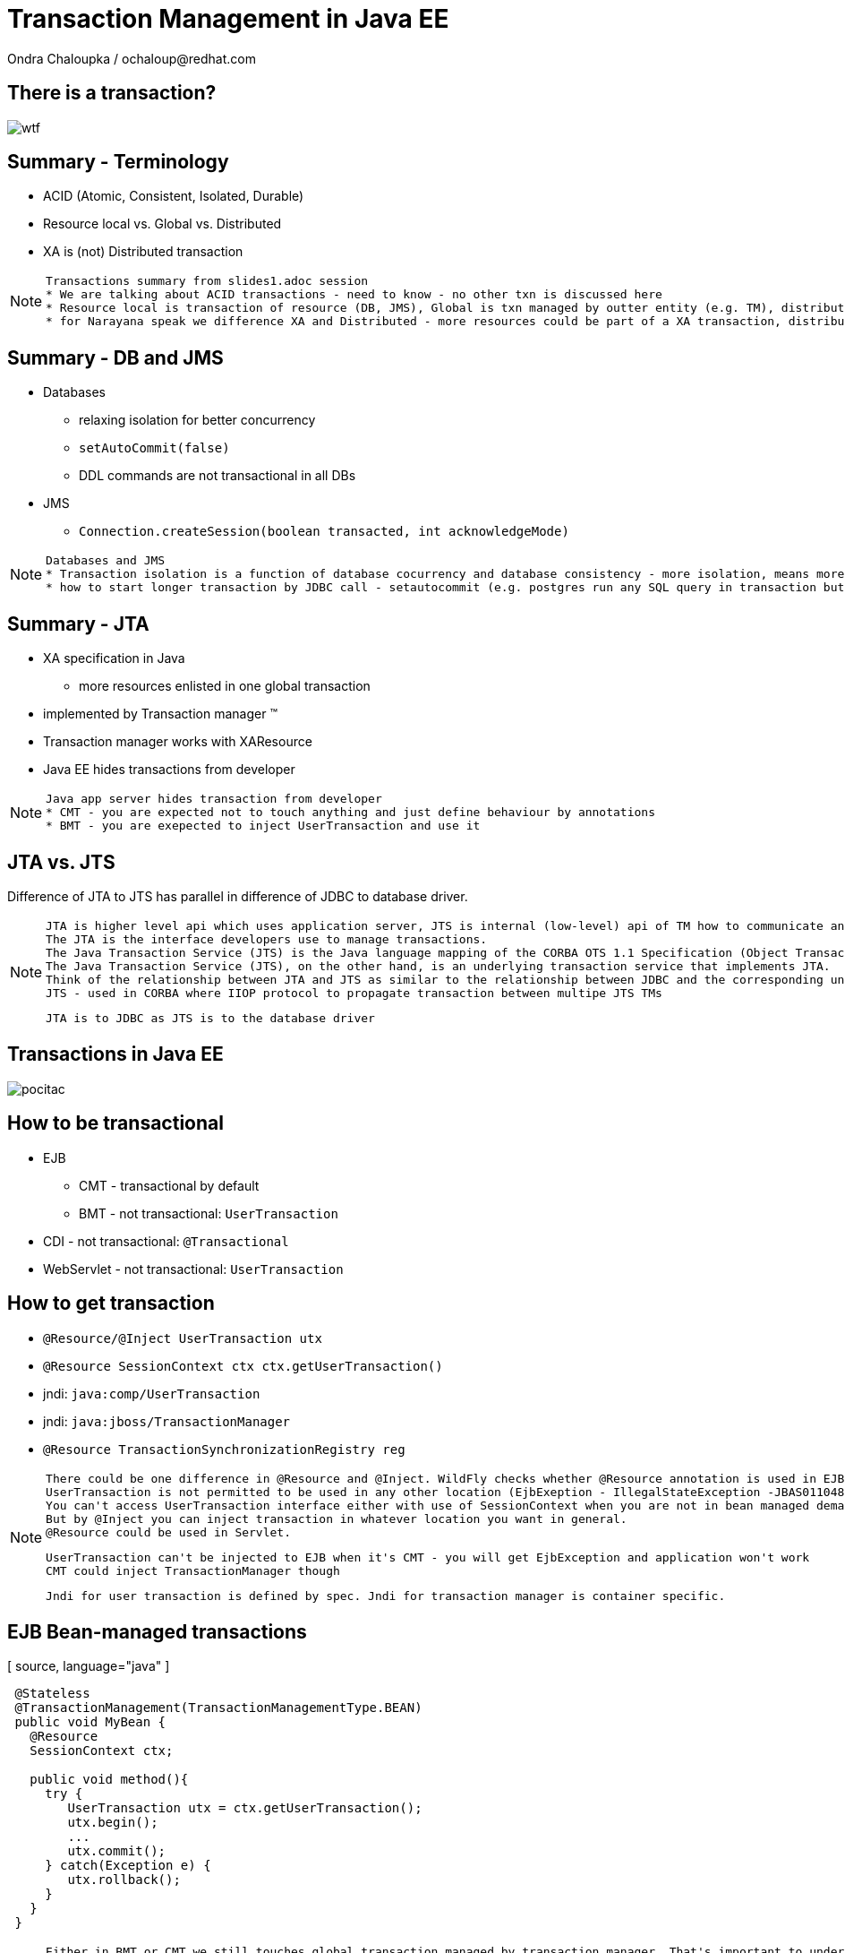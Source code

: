 :source-highlighter: highlight.js
:revealjs_theme: redhat
:revealjs_controls: false
:revealjs_center: true

:images: ./misc


= Transaction Management in Java EE
Ondra Chaloupka / ochaloup@redhat.com

== There is a transaction?

image:{images}/entertain/wtf.jpg[]

== Summary - Terminology

 * ACID (Atomic, Consistent, Isolated, Durable)
 * Resource local vs. Global vs. Distributed
 * XA is (not) Distributed transaction

[NOTE.speaker]
--
 Transactions summary from slides1.adoc session
 * We are talking about ACID transactions - need to know - no other txn is discussed here
 * Resource local is transaction of resource (DB, JMS), Global is txn managed by outter entity (e.g. TM), distributed is having transaction context flowing through multiple TMs
 * for Narayana speak we difference XA and Distributed - more resources could be part of a XA transaction, distributed means the transaction is spread over more TM
--

== Summary - DB and JMS

 * Databases
 ** relaxing isolation for better concurrency
 ** `setAutoCommit(false)`
 ** DDL commands are not transactional in all DBs

 * JMS
 ** `Connection.createSession(boolean transacted, int acknowledgeMode)`

[NOTE.speaker]
--
 Databases and JMS
 * Transaction isolation is a function of database cocurrency and database consistency - more isolation, means more consistency but less concurrency
 * how to start longer transaction by JDBC call - setautocommit (e.g. postgres run any SQL query in transaction but if we want a transaction being spread over more SQL commands then we use setautocommit to false)
--

== Summary - JTA

 * XA specification in Java
 ** more resources enlisted in one global transaction
 * implemented by Transaction manager (TM)
 * Transaction manager works with XAResource
 * Java EE hides transactions from developer


[NOTE.speaker]
--
 Java app server hides transaction from developer
 * CMT - you are expected not to touch anything and just define behaviour by annotations
 * BMT - you are exepected to inject UserTransaction and use it
--

== JTA vs. JTS


Difference of JTA to JTS has parallel in difference of JDBC to database driver.

[NOTE.speaker]
--
 JTA is higher level api which uses application server, JTS is internal (low-level) api of TM how to communicate and manage transactional context.
 The JTA is the interface developers use to manage transactions.
 The Java Transaction Service (JTS) is the Java language mapping of the CORBA OTS 1.1 Specification (Object Transaction Service) - defines how to propagate transactions between multiple JTS transaction managers.
 The Java Transaction Service (JTS), on the other hand, is an underlying transaction service that implements JTA.
 Think of the relationship between JTA and JTS as similar to the relationship between JDBC and the corresponding underlying database driver; JTA is to JDBC as JTS is to the database driver.
 JTS - used in CORBA where IIOP protocol to propagate transaction between multipe JTS TMs

 JTA is to JDBC as JTS is to the database driver
--

== Transactions in Java EE

image:{images}/entertain/pocitac.jpg[]

== How to be transactional

 * EJB 
 ** CMT - transactional by default
 ** BMT - not transactional: `UserTransaction`
 * CDI - not transactional: `@Transactional`
 * WebServlet - not transactional: `UserTransaction`

== How to get transaction

 * `@Resource/@Inject UserTransaction utx`
 * `@Resource SessionContext ctx
    ctx.getUserTransaction()`
 * jndi: `java:comp/UserTransaction`

 * jndi: `java:jboss/TransactionManager`
 * `@Resource TransactionSynchronizationRegistry reg`

[NOTE.speaker]
--
 There could be one difference in @Resource and @Inject. WildFly checks whether @Resource annotation is used in EJB sesion or message driven bean when bean demarcation is specified.
 UserTransaction is not permitted to be used in any other location (EjbExeption - IllegalStateException -JBAS011048: Failed to construct component instance)
 You can't access UserTransaction interface either with use of SessionContext when you are not in bean managed demarcation (WildFly 8.2)
 But by @Inject you can inject transaction in whatever location you want in general.
 @Resource could be used in Servlet.

 UserTransaction can't be injected to EJB when it's CMT - you will get EjbException and application won't work
 CMT could inject TransactionManager though

 Jndi for user transaction is defined by spec. Jndi for transaction manager is container specific.
--

== EJB Bean-managed transactions

[ source, language="java" ]
----
 @Stateless
 @TransactionManagement(TransactionManagementType.BEAN)
 public void MyBean {
   @Resource
   SessionContext ctx;

   public void method(){
     try {
        UserTransaction utx = ctx.getUserTransaction();
        utx.begin();
        ...
        utx.commit();
     } catch(Exception e) {
        utx.rollback();
     }
   }
 }
----

[NOTE.speaker]
--
 Either in BMT or CMT we still touches global transaction managed by transaction manager. That's important to understand.
 Programatic approach
--

== Bean-managed limitations

 * Session beans (@Stateful, @Stateless, @Singleton)
 * Message driven beans (@MessageDriven)
 * Entity bean (EJB 2.0) can only be CMT
 * Stateful beans can't use SessionSynchronization

== EJB Container-managed transactions

[ source, language="java" ]
----
 @Stateless
 @TransactionManagement(TransactionManagementType.CONTAINER)
 public class MyBean {
    @TransactionAttribute(TransactionAttributeType.REQUIRED)
    public void method() {
        // work with application managed resource
    }
 }
----

[NOTE.speaker]
--
 Declarative approach
 * mentioned annotations are not needed as they are default for a bean
 *  work with application managed resource
    working directly e.g. with a database connection or jms session won't bring you transactional guarantees
--

== Annotations under use

 * @TransactionManagement
 ** CONTAINER
 ** BEAN
 * @TransactionAttribute
 * @TransactionTimeout
 * @ApplicationException

[NOTE.speaker]
--
 @TransactionManagement - CONTAINER, BEAN (container is by default)
 @TransactionAttribute - REQUIRED, REQUIRES_NEW... (required is by default)
 @TransactionTimeout is jboss specific annotation - not part of EJB spec
 @ApplicationException is put to user exception (standard or runtime) and defines if such exception should cause the rollback or not
   (RuntimeException could be marked for not causing the rollback)

 Each method is associated with *one* transaction. Neither nested or multiple transactions are not permitted.
--

== Transaction attributes

 * REQUIRED
 * REQUIRES_NEW
 * MANDATORY
 * NOT_SUPPORTED
 * SUPPORTS
 * NEVER

[NOTE.speaker]
--
 Resource: http://entjavastuff.blogspot.cz/2011/02/ejb-transaction-management-going-deeper.html
 Attributes
 * REQUIRED - no txn then new transaction is started or joining to existing txn
 * REQUIRES_NEW - new transaction is started anytime
    - outer transaction is put to sleep until the inner EJB call finishes
    - note that the inner transaction does not share the managed entities of the outer transaction, they are completely isolated
 * MANDATORY - no txn then EjbTransactionRequiredException or joining the existing txn
   - powerful tool that can help you to make your transactional code so much more robust - e.g. mark storage DAO methods that accept (managed) entities as a parameter as MANDATORY
 * NOT_SUPPORTED - method runs without transaction anytime (no txn then nothing is done or suspend running txn)
   What could be useful for:
   - documentation. The annotation instantly tells you that the method does nothing transactional.
   - resources. There is always a cost in managing a transaction, so if the container doesn't have to, give it a break.
   - decreased whoops factor.  you'll catch transaction mistakes far sooner in your development cycle
 * SUPPORTS - no txn then nothing is done (method runs without txn) or joining the existing txn
    - container is lazy :)
 * NEVER - no txn then nothing is done (method runs without txn) or EJBException if calling method propagates some started txn
    - can be a useful tool to catch programming mistakes early on
    - when you make a call to another EJB, that EJB may safely create its own isolated transaction - NEVER may actually become a performance hog because of many mini-transactions being created

 When there is not transaction context active (ie. NOT_SUPPORTED) then for JMS autoack should be used and for database autoCommit is true.
--

== Transaction enlistment

image:{images}/ee/example-bean-description.png[]

== Component interactions overview

image:{images}/ee/ee-component-iteractions.png[]

== Exception handling

* CMT - Exceptions which cause rollback
** RuntimeException
** EJBException
** @ApplicationException(rollback = true, inherited = true)

* BMT
** exceptions should be managed by developer

[NOTE.speaker]
--
 CMT:
 EJBException extends RuntimeException, so...
 intherited added to spec from EJB 3.1
 BMT:
 When RuntimeException is thrown from another bean - ie. when setRollbackOnly flag is set then then transaction can't be commited.
 When you run commit you got Throwable and when you catch it and try to rollback then you get EJBException - no transaction!
 But in fact transaction seems to be really rollbacked. So some automatic handling is available.
--

== Message Driven Bean

[ source, language="java" ]
----
 @MessageDriven(name = "MyMDB",
   activationConfig = {
      @ActivationConfigProperty( propertyName = "destinationType",
                                 propertyValue = "javax.jms.Queue"),
      @ActivationConfigProperty( propertyName = "destination", 
                                 propertyValue ="/queue/testQueue")
   }
)
public class LibraryMessageBean implements MessageListener {

   @Resource
   private MessageDrivenContext mdctx;

   @EJB
   MyBean bean;

   public void onMessage(Message message) {
      // do something with the received message
   }
}
----

== Message Driven Bean - Bean-managed transactions

 * handled by JCA in-flow protocol

 * Bean managed transaction
 ** message receive is not part of transaction
 ** you can start new transaction inside of onMessage method but received message is already acknowledged

 * Container managed transaction
 ** REQUIRED - new transaction at onMessage method start
 ** NOT_SUPPORTED - no transaction - acknowledge mode

[NOTE.speaker]
--
 transaction context does not flow with a JMS message - this means that it should be duty of RA to manage transactions here
--

== Quiz - no commit in BMT

[ source, language="java" ]
----
 @Stateless
 public void MyBean {
   @Resource
   UserTransaction utx;

   public void method(){
     try {
        utx.begin();
        ...
        // utx.commit(); <---
     } catch(Exception e) {
        utx.rollback();
     }
   }
 }
----

[NOTE.speaker]
--
 A bit tricky :) here. Session bean is CONTAINER managed by default.
 This will throw an EJBException
--

== Quiz - continue #1

[ source, language="java" ]
----
 @Stateless // STATELESS
 @TransactionManagement(TransactionManagementType.BEAN)
 public void MyBean {
   @Resource
   UserTransaction utx;

   public void method() {
     try {
        utx.begin();
        ...
        // utx.commit(); <---
     } catch(Exception e) {
        utx.rollback();
     }
   }
 }
----

== Quiz - continue #2

[ source, language="java" ]
----
 @Stateful // STATEFUL
 @TransactionManagement(TransactionManagementType.BEAN)
 public void MyBean {
   @Resource
   UserTransaction utx;

   public void method() {
     try {
        utx.begin();
        ...
        // utx.commit(); <---
     } catch(Exception e) {
        utx.rollback();
     }
   }
 }
----

== Quiz - Answer - no commit BMT!

 * Stateless, Singleton, MDB: EJB container ensures that transaction won't leave a method uncommitted
 ** EJBException ("should complete transaction before returning") + rollback done by container
 * Stateful: transaction can flow over several method invocations on the same SFSB instance

[NOTE.speaker]
--
 Limitation of @Stateless bean to commit transaction came from the fact (probably) that nested transactions
 are not supported by JTA (<- really not sure with this statement)

 For stateful bean the transaction could be span e.g. over several http calls.
--

== Quiz - timeout setting

[ source, language="java" ]
----
 @Stateless
 @TransactionManagement(TransactionManagementType.BEAN)
 public void MyBean {
   @Resource
   UserTransaction utx;

   public void method() {
     try {
        utx.begin();
        utx.setTransactionTimeout(30); // seconds
        ...
        utx.commit();
     } catch(Exception e) {
        ut.rollback();
     }
   }
 }
----

== Quiz - Answer

Nothing will happen. Transaction timeout has to be set before the transaction is started.

[NOTE.speaker]
--
 Default jboss transaction timeout is 5 minutes (default-timeout of transactions subsystem).
--

== Quiz - CMT with NOT_SUPPORTED

[ source, language="java" ]
----
 @Stateless
 public class MyBean {
    @TransactionAttribute(TransactionAttributeType.NOT_SUPPORTED)
    public void method() {
        // do some work with database here
    }
 }
----

== Quiz - CMT with REQUIRES_NEW

[ source, language="java" ]
----
 @Stateless
 public class MyBean {

    public void createNewUser(String name) {
      UserEntity user = new UserEntity(name);
      em.persist(user);

      long numberOfUsersBeforeCommit = getNumberOfUsers();
    }

    @TransactionAttribute(TransactionAttributeType.REQUIRES_NEW)
    public long getNumberOfUsers() {
      String sql = "SELECT COUNT(u.id) FROM UserEntity u";
      Query q = em.createQuery(sql);
      return (long) q.getSingleResult();
    }
 }
----

[NOTE.speaker]
--
 Will the getNumberOfUsers know about newly created entity user from createNewUser?
--

== Quiz - Answer

[ source, language="java" ]
----
 @Stateless
 public class MyBean {
    @EJB
    private MyBean thisBean;

    public void createNewUser(String name) {
      UserEntity user = new UserEntity(name);
      em.persist(user);

      long numberOfUsersBeforeCommit = thisBean.getNumberOfUsers();
    }

    @TransactionAttribute(TransactionAttributeType.REQUIRES_NEW)
    public long getNumberOfUsers() {
      String sql = "SELECT COUNT(u.id) FROM UserEntity u";
      Query q = em.createQuery(sql);
      return (long) q.getSingleResult();
    }
 }
----

[NOTE.speaker]
--
  As method was called internally there was no container callback available so the
  new transaction was not created.
  We need to inject bean for container would hook to it and could process annotations.
--

== Quiz - REQUIRES_NEW and JPA

[ source, language="java" ]
----
 @Stateless
 public class MyBean {
    @EJB
    private CityFinder cityBean;

    public void create(String name, String cityName) {
      UserEntity user = new UserEntity(name);
      em.persist(user);

      CityEntity city = cityBean.findCity(cityName);
      user.setHomeTown(city);
    }
 }

 @Stateless
 @TransactionAttribute(TransactionAttributeType.REQUIRES_NEW)
 public class CityFinder {
    public CityEntity findCity(String cityName) {
      String q = "select c from CityEntity c where c.name=:name";
      Query query = Query.createQuery(q).setParameter("name", cityName);

      try{
        return (CityEntity) query.getSingleResult();
      } catch(NoResultException nre){
        return null;
      }
    }
 }
----

[NOTE.speaker]
--
  Will this work?
  Inspired at http://entjavastuff.blogspot.cz/2011/02/ejb-transaction-management-going-deeper.html
--

== Quiz - Answer

City is found in a new transaction. Entity manager is closed at the end of that transaction -
at the end of method `findCity`.

*Result:* Entity became detached.

Detached `CityEntity` reference is being set to managed `UserEntity`.



== Quiz - CMT exception handling

[ source, language="java" ]
----
 @Stateless
 public class MyBean {
    @EJB
    private MyBean thisBean;

    public void createNewUser(String name) {
      try {
        thisBean.doSomeWork();
      } catch (Exception e) {
        log.warn("The work failed but we will still create user for you");
      }

      UserEntity entity = new UserEntity(name);
      em.persist(entity);
    }

    public long doSomeWork() {
      // do some business but unfortunatelly something goes wrong...
      throw new RuntimeException();
    }
 }
----

== Quiz - Answer

The transaction is marked as setRollbackOnly.

As RuntimeException surpassed the bean boundaries and container will mark it for rollback.

*Result:* transaction will be rollbacked despite catching the exception.


== Quiz - CMT exception handling #2

[ source, language="java" ]
----
 @Stateless
 public class TableCreator {
    @Resource
    DataSource datasource;

    public void create() {
        try(Connection connection = datasource.getConnection()) {
            Statement st = connection.createStatement();
            st.execute("CREATE TABLE user (id INTEGER NOT NULL, name VARCHAR(255))");
        } catch (SQLException sqle) {
           // ignore this as table already exists
        }
    }
 }

 @Stateless
 public class Inserter {
   @PersistenceContext
   private EntityManager em;

   @EJB
   private TableCreator creator;

    public void call() {
        creator.create();

        UserEntity entity = new UserEntity(1, "EAP QE");
        em.persist(entity);
    }
 }
----

[NOTE.speaker]
--
 We should close the connection on ours own. But in case the application server should close it for us at the end.
 Btw. closing does not mean real closing. It just returns connection to pool.

 Expecting that datasource and the entity manager are configured to use the same datasource (sharing connection in fact).
--

== Quiz - Answer

[ source, language="java" ]
----
 @Stateless
 public class TableCreator {
    @Resource
    DataSource datasource;

    @TransactionAttribute(TransactionAttributeType.REQUIRES_NEW)
    public void create() {
        try(Connection connection = datasource.getConnection()) {
            Statement st = connection.createStatement();
            st.execute("CREATE TABLE user (id INTEGER NOT NULL, name VARCHAR(255))");
        } catch (SQLException sqle) {
           // ignore this as table already exists
        }
    }
 }

 @Stateless
 public class Inserter {
   @EJB
   private TableCreator creator;

    public void call() {
        creator.create();

        UserEntity entity = new UserEntity(1, "EAP QE");
        em.persist(entity);
    }
 }
----

[NOTE.speaker]
--
 If table already existed then as same database is used the internal DB transction is aborted and when we try to do some actions we
 would get information that it's not possible as the DB transaction is in abort state.
   Caused by: org.postgresql.util.PSQLException: ERROR: current transaction is aborted, commands ignored until end of transaction block
--

== Quiz - WebServlet

[ source, language="java" ]
----
 @WebServlet(name="transaction", urlPatterns={"/transaction"})
 public class WebServletTransactionRun extends HttpServlet {
    @EJB
    private StatefulBean bean; // defined as @Stateful

    @Override
    protected void doGet(final HttpServletRequest request, final HttpServletResponse response)
        throws ServletException, IOException {
      bean.doWork();
    }
 }
----

[NOTE.speaker]
--
 What could be wrong here?
 Stateful will be injected only once and as Servlet behaves as singleton - one instance manages more http requests
 then you can be surprised that not each session or http request gets its own SFSB
 The similar is for @Inject as default scope is @Dependent that behaves like @EJB - it injects CDI bean to servlet
 and the CDI bean is removed when the component (WebServlet) is removed
--

== Quiz - WebServlet - Anser #1

[ source, language="java" ]
----
 @WebServlet(name="transaction", urlPatterns={"/transaction"})
 public class WebServletTransactionRun extends HttpServlet {

    @Override
    protected void doGet(final HttpServletRequest request, final HttpServletResponse response)
        throws ServletException, IOException {

      StatefulBean bean = (StatefulBean) request.getSession().getAttribute("sfsb");

      if(bean == null) {
        try {
          InitialContext ic = new InitialContext();
          bean = (StatefulBean) ic.lookup("java:app/StatefulBean");

          request.getSession().setAttribute("sfsb", bean);
        } catch (NamingException e) {
          throw new ServletException(e);
        }
      }

      bean.doWork();
    }
 }
----

== Quiz - WebServlet - Answer #2

[ source, language="java" ]
----
 @WebServlet(name="transaction", urlPatterns={"/transaction"})
 public class WebServletTransactionRun extends HttpServlet {

    @Inject
    StatefulBean bean;

    @Override
    protected void doGet(final HttpServletRequest request, final HttpServletResponse response)
        throws ServletException, IOException {
      bean.doWork();
    }
 }

 @Stateful
 @SessionScoped
 public class StatefulBean {
  ....
 }
----

== Quiz - WebServlet - UserTransaction

[ source, language="java" ]
----
 @WebServlet(name="transaction", urlPatterns={"/transaction"})
 public class WebServletTransactionRun extends HttpServlet {

    @Resource
    UserTransaction utx;

    @EJB
    StatelessBean bean;

    @Override
    protected void doGet(final HttpServletRequest request, final HttpServletResponse response)
        throws ServletException, IOException {
      try {
        utx.begin();
        bean.doWork();
        utx.commit();
      } catch (Exception e) {
        ...
      }
    }
 }
----

[NOTE.speaker]
--
 User transaction object is thread safe and the transaction is used from different threads
 so this will work fine thread safe means that transaction is bound to a thread {@link ThreadLocal} and it's
 not problem for TM that one single instance of WebServlet manages more user requests
--

== Transaction context propagation

 * transaction is propagated from Bean-managed transaction to Container-managed transaction
 * transaction is *not* propagated from Container-managed transaction to Bean-managed transaction
 ** transaction in BMT is suspended and CMT (possibly) starts new one

== BMT -> CMT - propagated

[ source, language="java" ]
----
 @Stateless
 public class CmtBean {
    public void work() {
      // do something
    }
 }

 @Stateless
 @TransactionManagement(TransactionManagementType.BEAN)
 public void BmtBean {
   @Resource
   UserTransaction utx;

   @EJB
   private CmtBean bean;

   public void method() {
     try {
        utx.begin();
        bean.work();
        utx.commit();
     } catch(Exception e) {
        ut.rollback();
     }
   }
 }
----

== CMT -> BMT - not propagated

[ source, language="java" ]
----
 @Stateless
 @TransactionManagement(TransactionManagementType.BEAN)
 public void BmtBean {
   public void do() {
     // do something
   }
 }

 @Stateless
 public class CmtBean {
    @EJB
    private BmtBean bean;

    public void work() {
      bean.do();
    }
 }
----

== CDI transactional management

== @Transactional and @TransactionScoped

 * @Transactional
 ** javax.transaction.TxType value
 ** Class[] rollbackOn
 ** Class[] dontRollbackOn

 * @TransactionScoped

[NOTE.speaker]
--
 Exception handling - RuntimeException should cause the rollback is provided. But there is a question that I do not know
   that injected CDI bean inside other CDI bean does not cause that the transaction would be marked as rollback only.
--

== Transaction synchronization

 * `@Stateful` and `SessionSynchronization`
 * `TransactionSynchronizationRegistry`
 * `Synchronization` for `Transaction`

=== SessionSynchronization with annotations

[ source, language="java" ]
----
 @Stateful
 public class StatefulSynchro implements SessionSynchronization {

    @Override
    @AfterBegin
    public void afterBegin() throws EJBException, RemoteException {
       // new transaction started
    }

    @Override
    @BeforeCompletion
    public void beforeCompletion() throws EJBException, RemoteException {
      // txn is about to be committed
    }

    @Override
    @AfterCompletion
    public void afterCompletion(final boolean committed) throws EJBException, RemoteException {
      // txn was committed/rollbacked
    }

 }
----

=== TransactionSynchronizationRegistry

[ source, language="java" ]
----
 @Stateless
 public class BeanSynchro {

    @Resource
    private TransactionSynchronizationRegistry synchroRegistry;

    public void synchronize() {
        synchroRegistry.registerInterposedSynchronization(new Synchronization() {
            @Override
            public void beforeCompletion() {
              // transaction is about to be committed
            }
            @Override
            public void afterCompletion(final int status) {
              // transaction was committed/rollbacked
            }
        });
    }
 }
----

[NOTE.speaker]
--
 Synchronization defined with TransactionSynchronizationRegistry should go at the end of
 interceptor chain - after all synchronizations defined from Transaction
--

=== Transaction and Synchronization

[ source, language="java" ]
----
 @Stateless
 public class BeanSynchro {

    @Resource(lookup = "java:jboss/TransactionManager")
    private TransactionManager tm;

    public void synchronize() throws IllegalStateException, RollbackException, SystemException {
        tm.getTransaction().registerSynchronization(new Synchronization() {
            @Override
            public void beforeCompletion() {
              // transaction is about to be committed
            }
            @Override
            public void afterCompletion(final int status) {
              // transaction was committed/rollbacked
            }
        });
    }
 }
----

== JBoss sources configuration

 * Database
 ** non-jta datasource
 ** jta datasource
 ** xa jta datasource

 * JMS (HornetQ)
 ** ConnectionFactory
 *** not-pooled 
 *** pooled
 *** pooled xa
 ** Destination (queue, topic)

=== Datasource

[ source, language="xml" ]
----
  <datasource jta="true" jndi-name="java:jboss/datasource-test" pool-name="datasource-test"
              enabled="true" use-java-context="true" spy="true">
      <connection-url>jdbc:postgresql://localhost:5432/crashrec</connection-url>
      <driver>database-jdbc-driver.jar</driver>
      <security>
          <user-name>crashrec</user-name>
          <password>crashrec</password>
      </security>
      <transaction-isolation>TRANSACTION_READ_COMMITTED</transaction-isolation>
  </datasource>
----

[NOTE.speaker]
--
 Note datasource attribute jta here which could be true/false - jta datasource or non-jta datasource
--

=== XA Datasource

[ source, language="xml" ]
----
  <xa-datasource jndi-name="java:jboss/xa-datasource-test" pool-name="xa-datasource-test"
                 enabled="true" spy="true">
      <xa-datasource-property name="PortNumber">
          5432
      </xa-datasource-property>
      <xa-datasource-property name="ServerName">
          localhost
      </xa-datasource-property>
      <xa-datasource-property name="DatabaseName">
          crashrec
      </xa-datasource-property>
      <xa-datasource-class>org.postgresql.xa.PGXADataSource</xa-datasource-class>
      <driver>database-jdbc-driver.jar</driver>
      <security>
          <user-name>crashrec</user-name>
          <password>crashrec</password>
      </security>
  </xa-datasource>
----

[NOTE.speaker]
--
 From testing point of view where different databases are used is necessary to know which xa-datasource-property is used
 in what jdbc driver (e.g. Oracle understand the URL property which is jdbc url and no other database does so)
--

=== JMS configuration (HornetQ)

[ source, language="xml" ]
----
  <jms-connection-factories>
      <connection-factory name="InVmConnectionFactory">
          <connectors>
              <connector-ref connector-name="in-vm"/>
          </connectors>
          <entries>
              <entry name="java:/ConnectionFactory"/>
          </entries>
      </connection-factory>
      <connection-factory name="RemoteConnectionFactory">
          <connectors>
              <connector-ref connector-name="http-connector"/>
          </connectors>
          <entries>
              <entry name="java:jboss/exported/jms/RemoteConnectionFactory"/>
          </entries>
      </connection-factory>
      <pooled-connection-factory name="hornetq-ra">
          <transaction mode="xa"/>
          <connectors>
              <connector-ref connector-name="in-vm"/>
          </connectors>
          <entries>
              <entry name="java:/JmsXA"/>
              <entry name="java:jboss/DefaultJMSConnectionFactory"/>
          </entries>
      </pooled-connection-factory>
  </jms-connection-factories>

  <jms-destinations>
      <jms-queue name="ExpiryQueue">
          <entry name="java:/jms/queue/ExpiryQueue"/>
      </jms-queue>
      <jms-queue name="DLQ">
          <entry name="java:/jms/queue/DLQ"/>
      </jms-queue>
  </jms-destinations>
----

[NOTE.speaker]
--
 Messaging is configured only in -full profiles
--

=== Bonus: JPA

image:{images}/entertain/kartoteka1.jpg[]

=== JPA overview in short

 * ORM (Object-relational mapping)
 * EclipseLink (reference), Hibernate (JBoss)
 * Benefits (theoretically)
 ** staying in object oriented world
 ** independent on underlaying database
 ** simplified CRUD
 ** JPQL (db independent + simplified join queries)
 ** automatic table creation (hbm2dll)
 ** performance (lazy dml, batching sql, 2nd level cache)

[NOTE.speaker]
--
 Resource: http://www.javatpoint.com/hibernate-tutorial, http://www.journaldev.com/2882/hibernate-tutorial-for-beginners-using-xml-annotations-and-property-configurations
--

=== SQL table creation

[ source, language="sql" ]
----
 CREATE TABLE PERSON (
   id INTEGER NOT NULL DEFAULT ('person_seq'),
   username VARCHAR(255),
   birthdate DATE,
   ...
 )
----

[NOTE.speaker]
--
 PostgreSQL sequence: reate sequence person_seq increment 1 start 1;
--

=== Java entity definition

[ source, language="java" ]
----
 @Entity
 @Table("person")
 public class Person {
   @Id
   @GeneratedValue
   private int id;

   private String username;

   @Temporal(TemproalType.DATE)
   private Date birthDate;

   @ManyToMany
   @JoinTable(name = "PERSON_GROUP",
     joinColumn = @JoinColumn(name = "person_id"),
     inverseJoinColumn = @JoinColumn(name = "group_id"))
   private List<Groups> groups;

   ...
 }
----

=== Entity Manager in Java SE

[ source, language="java" ]
----
 EntityManagerFactory emf = Persistence.createEntityManagerFactory("MyPersistenceUnit");
 EntityManager em = emf.createEntityManager();

 em.getTransaction().begin();

 Person person = new Person();
 person.setName("JBoss EAP 6");

 em.persist(person);

 em.getTransaction().commit();

 em.close();
 emf.close();
----

[NOTE.speaker]
--
 TODO: I haven't found a way how to not use a transaction for persist action will be reflected in database.
       Setting autoCommit to true in persistence.xml does not help in this (at least for RESOURCE_LOCAL)
       I think that autoCommit settings is used for JPA when TransactionAttribute NOT_SUPPORTED is used.
 em.getTranaction() is type of EntityTransaction
 em.clear() - clear persistence context
--

=== Entity Manager in Java EE

[ source, language="java" ]
----
 @Stateless
 public SomeBean() {
   @PersistenceContext
   EntityManager em;

   public void newPerson() {
     Person person = new Person();
     person.setName("JBoss EAP 6");
     em.persist(person);
   }
 }
----

=== Persistence.xml in Java SE

[ source, language="xml" ]
----
  <persistence-unit name="ResourceLocalPersistenceUnit" transaction-type="RESOURCE_LOCAL">
      <class>org.jboss.qa.tspresentation.Person</class>

      <properties>
          <property name="hibernate.connection.url"
                    value="jdbc:postgresql://localhost:5432/crashrec?loglevel=2"/>
          <property name="hibernate.dialect"
                    value="org.hibernate.dialect.PostgreSQL82Dialect"/>
          <property name="hibernate.connection.driver_class" value="org.postgresql.Driver"/>
          <property name="hibernate.connection.username" value="crashrec"/>
          <property name="hibernate.connection.password" value="crashrec"/>

          <property name="hibernate.hbm2ddl.auto" value="update"/>

          <property name="hibernate.show_sql" value="true"/>
          <property name="hibernate.format_sql" value="true"/>
      </properties>
  </persistence-unit>
----

=== Persistence.xml in Java EE

[ source, language="xml" ]
----
 <persistence-unit name="TestPersistenceUnit" transaction-type="JTA">
      <jta-data-source>java:jboss/datasource-test</jta-data-source>

      <properties>
          <property name="hibernate.dialect"
                    value="org.hibernate.dialect.PostgreSQL82Dialect"/>
          <property name="hibernate.temp.use_jdbc_metadata_defaults" value="true" />

          <property name="hibernate.hbm2ddl.auto" value="update"/>

          <property name="hibernate.show_sql" value="true"/>
          <property name="hibernate.format_sql" value="true"/>
      </properties>
  </persistence-unit>
----

[NOTE.speaker]
--
 What I understand when I define dialect and use hibernate.temp.use_jdbc_metadata_defaults then Hibernate does not need to ask for metatadata
 from the database and there are not done some first quering of database
 Beside jta-data-source there is tag non-jta-data-source bug JBoss(WildFly 8.2) does not respect this and it only depends what is underlayin datasource
 if datasource is jta=false then it always (doesn't matter what is tag for) used as non-transactional from TM point of view (autocommit=true)
 if datasource is jta=true then it's joint to global TM if exists
--

=== em.flush() and em.clear()

[ source, language="java" ]
----
  EntityManager em = emf.createEntityManager();
  em.getTransaction().begin();
  Person person = em.find(Person.java, 1L);
  person.setName("JBoss EAP 7");
  // em.flush()
  em.getTransaction().commit();

  em.clear();
----

[NOTE.speaker]
--
 EntityManager instance is 1st level cache. It contains all data that we used and it run SQLs to update database
 just if it' necessary (it's lazy DML)
 * em.flush()
 * em.close() (application managed and extended-scoped pc)
 * on commit transaction
 * when using query and some entities are dirty
 * driven by FlushModeType 
 ** AUTO as stated above (default)
 ** COMMIT only on transaction commit (queries could get stale data)
 Hibernate implementation does add MANUAL, NEVER, ALWAYS, PERSISTENCE_CONTEXT... see javadoc

 in Java EE em.clear() is called at the end of transaction
 in Java SE the context (entity manager) is not cleared and it's up to developer when it should be cleared
   if context is full of data we can do some change of one particular item/record/entity and all other data
   which we don't know about their existence could be published to database simultaneouslly

 after clear() is called (or em is closed) the entities are detached and for the next usage it's need to
 be attached to some entity manager (persitence context) by em.merge(entity_instance)
--

=== Transactions in JPA

 * Transaction management defined by transaction-type (persistence.xml)
 ** RESOURCE_LOCAL
 ** JTA
 * Relatet to type of persistence context
 * Any update operation has to be proceeded inside of a transaction
 * Read operation could be proceeded out of the transaction

[NOTE.speaker]
--
 In Java SE working with EntityTransaction, in Java EE with global transaction. It's problematic to use autocommit=true.
 In fact autocommit=true is probably (!) used when NOT_SUPPORTED for transaction is used. For Java SE it's probably(!) necessary
 to directly touch underlaying connection as normally EntityTransaction has to be started and it's not possible to change it by some
 easily accesible settings or API.

 NOTE: all this tested on PostgreSQL
--

=== Persistence context types

 * Application-managed
 ** RESOURCE_LOCAL/Java SE
 ** ends (is cleared) on manual call of clear method or em.remove(entity)
 * Container-managed: Transaction-scoped
 ** ends at the end of transaction
 * Container-managed: Extended
 ** used only with SFSB
 ** ends when SFSB method `@Remove` is called
 ** during the time several transactions could be committed

[NOTE.speaker]
--
  Java SE is not precondition here but it's standard to do it so. The application managed is more bound to
  transaction-type attribute where here it's resource local

  Persistence context type is set by @PersistenceContext annotation and types like PersistenceContextType.TRANSACTION (default)
  and PersistenceContextType.EXTENDED

  When persitence context ends then it's flushed and cleared = all entities started to be detached
--

=== A side note: locking

 * Optimistic
 ** `@Version` at attribute
 ** `em.lock(person, LockModeType.OPTIMISTIC)`
 * Pesimistic
 ** `em.lock(persion, LockModeType.PESIMISTIC_WRITE)`

== References

 * Presentation https://github.com/ochaloup/ts-presentation/blob/master/slides/slides1.adoc
 * Presentation #2 https://github.com/ochaloup/ts-presentation/blob/master/slides/slides1b.adoc
 * Java Transaction Design Strategies http://www.infoq.com/minibooks/JTDS
 * Transakce v Java EE (Kamil Ševeček) https://www.youtube.com/watch?v=6q9NIRBHd5I
 * Java Transaction Processing http://www.amazon.com/Java-Transaction-Processing-Design-Implementation/dp/013035290X

 * Bookmarks at http://delicious.com/chalda/ts.presentation

== ?!

image:{images}/entertain/cajk.jpg[]
